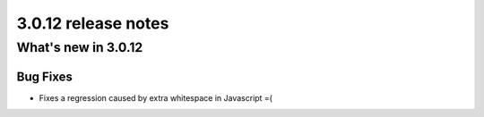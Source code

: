 .. _upgrade-to-3.0.10:

####################
3.0.12 release notes
####################

********************
What's new in 3.0.12
********************

Bug Fixes
=========

* Fixes a regression caused by extra whitespace in Javascript =(
